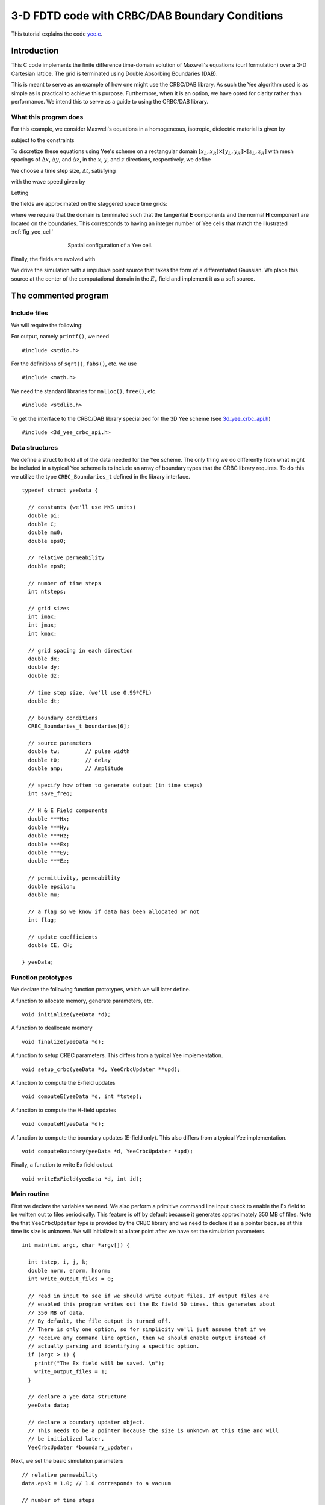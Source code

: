 .. highlight:: c

***********************************************
3-D FDTD code with CRBC/DAB Boundary Conditions
***********************************************

This tutorial explains the code `yee.c <https://bitbucket.org/jlagrone/yee-crbc-testing/src/default/examples/3d_yee/yee.c?at=default/>`_.

Introduction
============

This C code implements the finite difference time-domain solution of
Maxwell's equations (curl formulation) over a 3-D Cartesian lattice.
The grid is terminated using Double Absorbing Boundaries (DAB).

This is meant to serve as an example of how one might use the CRBC/DAB 
library. As such the Yee algorithm used is as simple as is practical to 
achieve this purpose. Furthermore, when it is an option, we have opted
for clarity rather than performance. We intend this to serve as a guide
to using the CRBC/DAB library.


What this program does
----------------------

For this example, we consider Maxwell's equations in a homogeneous, 
isotropic, dielectric material is given by

.. math::
  :nowrap:

  \begin{align}
    \frac{\partial \mathbf{H}}{\partial t} &= - \frac{1}{\mu}  \nabla \times \mathbf{E}, \\
    \frac{\partial \mathbf{E}}{\partial t}&= \frac{1}{\varepsilon} \nabla \times \mathbf{H},  
  \end{align}

subject to the constraints

.. math::
  :nowrap:

  \begin{align}
    \nabla \cdot \mathbf{E} &= 0, \\
    \nabla \cdot \mathbf{H} &= 0.
  \end{align}

.. _discretization:

To discretize these equations using Yee's scheme on a rectangular
domain :math:`[x_L, x_R] \times [y_L, y_R] \times [z_L, z_R]` with mesh spacings
of :math:`\Delta x`,  :math:`\Delta y`, and  :math:`\Delta z`, in the 
:math:`x`, :math:`y`, and :math:`z` directions, respectively, we define

.. math::
  :nowrap:

  \begin{align}
    x_i &= x_L + i\Delta x, \\
    y_j &= y_L + j\Delta y, \\
    z_k &= z_L + k\Delta z. 
  \end{align}

We choose a time step size, :math:`\Delta t`, satisfying

.. math::
  :nowrap:

  \begin{align}
    \Delta t \leq \frac{1}{c \sqrt{\frac{1}{(\Delta x)^2} + \frac{1}{(\Delta y)^2} + \frac{1}{(\Delta z)^2}}},
  \end{align}

with the wave speed given by

.. math::
  :nowrap:

  \begin{align}
    c = \frac{1}{\sqrt{\varepsilon \mu}}.
  \end{align}

Letting 

.. math::
  :nowrap:

  \begin{align}
    t_n = n \Delta t,
  \end{align}

the fields are approximated on the staggered space time grids:

.. math::
  :nowrap:

  \begin{align}
    E_x^{i+\frac{1}{2},j,k,n+\frac{1}{2}} & \sim E_x(x_{i+\frac{1}{2}},y_j,z_k,t_{n+\frac{1}{2}}), \\
    E_y^{i,j+\frac{1}{2},k,n+\frac{1}{2}} & \sim E_y(x_i,y_{j+\frac{1}{2}},z_k,t_{n+\frac{1}{2}}), \\
    E_z^{i,j,k+\frac{1}{2},n+\frac{1}{2}} & \sim E_z(x_i,y_j,z_{k+\frac{1}{2}},t_{n+\frac{1}{2}}), \\
    H_x^{i,j+\frac{1}{2},k+\frac{1}{2},n} & \sim H_x(x_i,y_{j+\frac{1}{2}},z_{k+\frac{1}{2}},t_n), \\
    H_y^{i+\frac{1}{2},j,k+\frac{1}{2},n} & \sim H_y(x_{i+\frac{1}{2}},y_j,z_{k+\frac{1}{2}},t_n), \\
    H_z^{i+\frac{1}{2},j+\frac{1}{2},k,n} & \sim H_z(x_{i+\frac{1}{2}},y_{j+\frac{1}{2}},z_k,t_n),
  \end{align}

where we require that the domain is terminated such that the tangential **E** 
components and the normal **H** component are located on the boundaries. This 
corresponds to having an integer number of Yee cells that match the 
illustrated :ref:`fig_yee_cell`

.. _fig_yee_cell:
.. figure:: cell.png
   :align: center
   :figwidth: 500 px
   :width: 450 px
   :alt: image of a Yee cell

   Spatial configuration of a Yee cell.

Finally, the fields are evolved with

.. math::
  :nowrap:

  \begin{align}
     H_x^{i,j+\frac{1}{2},k+\frac{1}{2},n+1}  = H_x^{i,j+\frac{1}{2},k+\frac{1}{2},n} 
     & +  \frac{\Delta t}{\mu \Delta z} \left(E_y^{i,j+\frac{1}{2},k+1,n+\frac{1}{2}} 
     - E_y^{i,j+\frac{1}{2},k,n+\frac{1}{2}} \right) \\
     & - \frac{\Delta t}{\mu \Delta y} \left(E_z^{i,j+1,k+\frac{1}{2},n+\frac{1}{2}} 
     - E_z^{i,j,k+\frac{1}{2},n+\frac{1}{2}}    \right),  \nonumber \\
     % % % %
     H_y^{i+\frac{1}{2},j,k+\frac{1}{2},n+1}  = H_y^{i+\frac{1}{2},j,k+\frac{1}{2},n}
     & + \frac{\Delta t}{\mu \Delta x} \left(E_z^{i+1,j,k+\frac{1}{2},n+\frac{1}{2}} 
     - E_z^{i,j,k+\frac{1}{2},n+\frac{1}{2}} \right) \\
     & -  \frac{\Delta t}{\mu \Delta z} \left(E_x^{i+\frac{1}{2},j,k+1,n+\frac{1}{2}} 
     - E_x^{i+\frac{1}{2},j,k,n+\frac{1}{2}} \right), \nonumber \\
     % % % %
     H_z^{i+\frac{1}{2},j+\frac{1}{2},k,n+1}  = H_z^{i+\frac{1}{2},j+\frac{1}{2},k,n} 
     & +  \frac{\Delta t}{\mu \Delta y} \left(E_x^{i+\frac{1}{2},j+1,k,n+\frac{1}{2}} 
     - E_x^{i+\frac{1}{2},j,k,n+\frac{1}{2}}\right)    \\
     & -  \frac{\Delta t}{\mu \Delta x} \left(E_y^{i+1,j+\frac{1}{2},k,n+\frac{1}{2}} 
     - E_y^{i,j+\frac{1}{2},k,n+\frac{1}{2}} \right), \nonumber \\
     % % % % %
     E_x^{i+\frac{1}{2},j,k,n+\frac{1}{2}}  = E_x^{i+\frac{1}{2},j,k,n-\frac{1}{2}}  
     & + \frac{\Delta t}{\varepsilon \Delta y} \left(H_z^{i+\frac{1}{2},j+\frac{1}{2},k,n}
     - H_z^{i+\frac{1}{2},j-\frac{1}{2},k,n} \right)  \\
     & - \frac{\Delta t}{\varepsilon \Delta z}  \left(H_y^{i+\frac{1}{2},j,k+\frac{1}{2},n} 
     - H_y^{i+\frac{1}{2},j,k-\frac{1}{2},n}\right),  \nonumber \\
     % % % % %
     E_y^{i,j+\frac{1}{2},k,n+\frac{1}{2}}  = E_y^{i,j+\frac{1}{2},k,n-\frac{1}{2}} 
     & + \frac{\Delta t}{\varepsilon \Delta z}  \left(H_x^{i,j+\frac{1}{2},k+\frac{1}{2},n} 
     - H_x^{i,j+\frac{1}{2},k-\frac{1}{2},n}\right) \\
     & - \frac{\Delta t}{\varepsilon \Delta x}  \left(H_z^{i+\frac{1}{2},j+\frac{1}{2},k,n} 
     - H_z^{i-\frac{1}{2},j+\frac{1}{2},k,n} \right),  \nonumber \\
     % % % % %
     E_z^{i,j,k+\frac{1}{2},n+\frac{1}{2}}  = E_z^{i,j,k+\frac{1}{2},n-\frac{1}{2}} 
     & + \frac{\Delta t}{\varepsilon \Delta x}  \left(H_y^{i+\frac{1}{2},j,k+\frac{1}{2},n} 
     - H_y^{i-\frac{1}{2},j,k+\frac{1}{2},n} \right)   \\
     & - \frac{\Delta t}{\varepsilon \Delta y}  \left(H_x^{i,j+\frac{1}{2},k+\frac{1}{2},n} 
     - H_y^{i,j-\frac{1}{2},k-\frac{1}{2},n} \right).  \nonumber
  \end{align}

We drive the simulation with a impulsive point source that takes the form of
a differentiated Gaussian. We place this source at the center of the computational
domain in the :math:`E_x` field and implement it as a soft source.


The commented program
=====================

Include files
-------------

We will require the following:

For output, namely ``printf()``, we need ::

  #include <stdio.h>

For the definitions of ``sqrt()``, ``fabs()``, etc. we use ::

  #include <math.h>   

We need the standard libraries for ``malloc()``, ``free()``, etc. ::

  #include <stdlib.h>   

To get  the interface to the CRBC/DAB library specialized for the 3D Yee scheme 
(see `3d_yee_crbc_api.h <https://bitbucket.org/jlagrone/yee-crbc-testing/src/default/src/CRBC/3d_yee_crbc_api.h?at=default/>`_) ::

  #include <3d_yee_crbc_api.h>

Data structures
---------------

We define a struct to hold all of the data needed for the Yee scheme.
The only thing we do differently from what might be included in a typical Yee scheme
is to include an array of boundary types that the CRBC library requires. To do this we
utilize the type ``CRBC_Boundaries_t`` defined in the library interface. ::

  typedef struct yeeData {

    // constants (we'll use MKS units)
    double pi;   
    double C;     
    double mu0;   
    double eps0;  

    // relative permeability
    double epsR;

    // number of time steps 
    int ntsteps;    

    // grid sizes
    int imax;   
    int jmax;   
    int kmax;  

    // grid spacing in each direction
    double dx;   
    double dy;   
    double dz;  

    // time step size, (we'll use 0.99*CFL)  
    double dt;  

    // boundary conditions
    CRBC_Boundaries_t boundaries[6];

    // source parameters 
    double tw;        // pulse width   
    double t0;        // delay   
    double amp;       // Amplitude 

    // specify how often to generate output (in time steps) 
    int save_freq;   

    // H & E Field components  
    double ***Hx;   
    double ***Hy;   
    double ***Hz;   
    double ***Ex;   
    double ***Ey;   
    double ***Ez;   
       
    // permittivity, permeability 
    double epsilon;   
    double mu;   

    // a flag so we know if data has been allocated or not
    int flag;

    // update coefficients
    double CE, CH;

  } yeeData;


Function prototypes
-------------------

We declare the following function prototypes, which we will later define.      

A function to allocate memory, generate parameters, etc. ::

  void initialize(yeeData *d);  

A function to deallocate memory ::

  void finalize(yeeData *d);  

A function to setup CRBC parameters. This differs from a typical Yee implementation. ::

  void setup_crbc(yeeData *d, YeeCrbcUpdater **upd); 

A function to compute the E-field updates ::

  void computeE(yeeData *d, int *tstep);

A function to compute the H-field updates ::

  void computeH(yeeData *d);

A function to compute the boundary updates (E-field only). This also differs 
from a typical Yee implementation.  ::

  void computeBoundary(yeeData *d, YeeCrbcUpdater *upd);

Finally, a function to write Ex field output ::

  void writeExField(yeeData *d, int id); 

       
Main routine
------------

First we declare the variables we need. 
We also perform a primitive command line input check to enable the Ex field to
be written out to files periodically. This feature is off by default because it
generates approximately 350 MB of files.
Note the that ``YeeCrbcUpdater`` type is 
provided by the CRBC library and we need to declare it as a pointer because at 
this time its size is unknown. We will initialize it at a later point after 
we have set the simulation parameters. ::

  int main(int argc, char *argv[]) {   

    int tstep, i, j, k;
    double norm, enorm, hnorm;
    int write_output_files = 0;

    // read in input to see if we should write output files. If output files are
    // enabled this program writes out the Ex field 50 times. this generates about 
    // 350 MB of data.
    // By default, the file output is turned off.
    // There is only one option, so for simplicity we'll just assume that if we
    // receive any command line option, then we should enable output instead of
    // actually parsing and identifying a specific option.
    if (argc > 1) {
      printf("The Ex field will be saved. \n");
      write_output_files = 1;
    }
  
    // declare a yee data structure
    yeeData data;

    // declare a boundary updater object.
    // This needs to be a pointer because the size is unknown at this time and will
    // be initialized later.
    YeeCrbcUpdater *boundary_updater;

Next, we set the basic simulation parameters ::

  // relative permeability
  data.epsR = 1.0; // 1.0 corresponds to a vacuum  

  // number of time steps 
  data.ntsteps = 500;   

  // grid size 
  data.imax = 121;   
  data.jmax = 120;   
  data.kmax = 120;  

  // grid spacing in each direction
  data.dx = 1e-3;   
  data.dy = 1e-3;   
  data.dz = 1e-3;  

The boundary conditions are set using the ``CRBC_Boundaries_t`` 
enumeration type provided by the CRBC library.  At this time, 
the supported boundary types are 

 * `CRBC_PEC`  --- Perfect Electric Conductor
 * `CRBC_CRBC` --- Complete Radiation Boundary Condition (implemented as a DAB)

The library also provides enumerations that list the valid sides with the ``CRBC_Side_t``
type, they are

*  `CRBC_XLeft`
*  `CRBC_XRight`
*  `CRBC_YLeft`
*  `CRBC_YRight`
*  `CRBC_ZLeft`
*  `CRBC_ZRight`

Here, we'll set the boundary conditions so that we have parallel PEC plates with 
normals in the z-direction. ::

  // boundary conditions
  data.boundaries[CRBC_XLeft]  = CRBC_CRBC;
  data.boundaries[CRBC_XRight] = CRBC_CRBC;
  data.boundaries[CRBC_YLeft]  = CRBC_CRBC;
  data.boundaries[CRBC_YRight] = CRBC_CRBC;
  data.boundaries[CRBC_ZLeft]  = CRBC_PEC;
  data.boundaries[CRBC_ZRight] = CRBC_PEC;

Finally, we set the source parameters. For this example we will use an impulsive 
source that takes the form of a differentiated Gaussian. We will center in the 
Ex field and implement as a soft source. Additionally, we set the the frequency 
at which we generate output and call the ``initialize`` function to calculate the 
rest of the parameters such as the time step size. ::

  // source parameters 
  data.tw = 5E-11;           // pulse width   
  data.tO = 4.0 * data.tw;   // delay (this needs to be >= 4*tw to be smooth)
  data.amp = 1000;           // Amplitude 

  // specify how often to generate output (in time steps) 
  data.save_freq = 10;   

  // allocate memory and compute the remaining parameters
  initialize(&data);   

Now, we need to setup the boundary updater. The updater has 3 basic 
parameters: 

* delta --- The minimum separation of each boundary face from sources, scatterers, and other inhomogeneities.
* T     --- The total time being simulated.
* P     --- The number of recursions to use in approximating the boundary condition. (This can be chosen by providing a tolerance)

It additionally needs to know the wave speed, *c*, and the boundary conditions
on the rest of the domain. Finally, it needs to know some properties
of the discretization such as the time step size, mesh sizes, and the 
indexing for each face with a CRBC boundary.
Each of these is discussed in more detail in the ``setup_crbc`` function. 

Note that we need to pass the reference to the boundary_updater pointer because 
it is currently uninitialized. ::

  setup_crbc(&data, &boundary_updater); 

Finally, we can run the simulation by stepping the **H** fields followed by the 
**E** fields and then applying the boundary updates to the **E** fields from the
CRBC library as needed and repeating. We also generate some output at the 
requested intervals. ::

  // Start time stepping
  for (tstep=1; tstep <= data.ntsteps; ++tstep) {

    // compute the updates to the H-field
    computeH(&data);

    // compute the updates to the E-field
    computeE(&data, &tstep);

    // compute the updates to the boundaries of the E-field.
    computeBoundary(&data, boundary_updater);

    // print output if needed
    if (tstep % data.save_freq == 0) {

      // print out a norm to the screen.
      enorm = 0.0;
      hnorm = 0.0;

      // loop over Ex
      for (i=0; i<data.imax-1; ++i)
        for (j=0; j<data.jmax; ++j)
          for (k=0; k<data.kmax; ++k)
            enorm += data.Ex[i][j][k] * data.Ex[i][j][k];

      // loop over Ey
      for (i=0; i<data.imax; ++i)
        for (j=0; j<data.jmax-1; ++j)
          for (k=0; k<data.kmax; ++k)
            enorm += data.Ey[i][j][k] * data.Ey[i][j][k];

      // loop over Ez
      for (i=0; i<data.imax; ++i)
        for (j=0; j<data.jmax; ++j)
          for (k=0; k<data.kmax-1; ++k)
            enorm += data.Ez[i][j][k] * data.Ez[i][j][k];

      // loop over Hx
      for (i=0; i<data.imax; ++i)
        for (j=0; j<data.jmax-1; ++j)
          for (k=0; k<data.kmax-1; ++k)
            hnorm += data.Hx[i][j][k] * data.Hx[i][j][k];

      // loop over Hy
      for (i=0; i<data.imax-1; ++i)
        for (j=0; j<data.jmax; ++j)
          for (k=0; k<data.kmax-1; ++k)
            hnorm += data.Hy[i][j][k] * data.Hy[i][j][k];

      // loop over Hz
      for (i=0; i<data.imax-1; ++i)
        for (j=0; j<data.jmax-1; ++j)
          for (k=0; k<data.kmax; ++k)
            hnorm += data.Hz[i][j][k] * data.Hz[i][j][k];

      // compute norm of combined fields
      norm = sqrt(data.epsilon*enorm + data.mu*hnorm);
      
      // write to screen
      printf("tstep = %i \t |E| = %6.5e \t |H| = %6.5e \t l2 norm = %16.5e \n", \
             tstep, sqrt(enorm), sqrt(hnorm), norm);

      // write all of the Ex field data to a file so we can visualize it if
      // requested.
      if (write_output_files != 0) {  
        writeExField(&data, tstep / data.save_freq);
      }

    } // end output

After doing the updates, we demonstrate the ability to save and restart the
boundary updater. This capability requires the HDF5 library. When building the
CRBC library, HDF5 is optional, so this is only enabled when this option is turned
on.

This writes the current state of the boundary library to several *h5* files. In
this case, it will save a basic parameter file called *hdf5_save_test.h5* and 
files for each of the three E-field components in the files `hdf5_save_test_ex.h5`,
`hdf5_save_test_ey.h5`, and `hdf5_save_test_ez.h5`. Depending on the boundary 
configuration, it may not save all of the boundary components. For demonstration
purposes, we delete the current boundary updater object to free all of the memory
associated to it and then create a new boundary updater object in its place using
the saved data half way through the simulation. :: 

    #if USE_HDF5_RESTARTS
    if (tstep == data.ntsteps /2) {

      // Save the current state
      if (CRBC_save_state(boundary_updater, "hdf5_save_test") != 0)
        fprintf(stderr, "save_stat() failed \n");

      // delete the updater object to ensure that everything is working
      // correctly ...
      CRBC_delete_updater(boundary_updater);

      // Now restart. This is an alternative way to generate a boundary updater
      // object if a previously saved state exists.
      if (CRBC_restart(&boundary_updater, "hdf5_save_test") != 0)
        fprintf(stderr, "restart() failed \n");

    }  
    #endif
  } // finished time stepping

After the time stepping has been completed, we need to free the dynamically 
allocated memory before terminating the program. ::

    // free the memory associated with the solver
    finalize(&data);

    // free the memory associated with the boundary updater
    CRBC_delete_updater(boundary_updater);

    return 0;

  } // end main

Initialize function
-------------------

We use this function primarily to allocate the memory to store each of the field 
components. Note that we are using multidimensional arrays simply for clarity, 
but this should probably not be done in applications were performance is important.

Based on the :ref:`discretization <discretization>` presented, we have

.. math::
  :nowrap:

  \begin{align}  
    (imax-1) \cdot (jmax) \cdot (kmax) & & E_x \text{ field values} \\
    (imax) \cdot (jmax-1) \cdot (kmax) & & E_y \text{ field values} \\
    (imax) \cdot (jmax) \cdot (kmax-1) & & E_z \text{ field values} \\
    (imax) \cdot (jmax-1) \cdot (kmax-1) & & H_x \text{ field values} \\
    (imax-1) \cdot (jmax) \cdot (kmax-1) & & H_y \text{ field values} \\
    (imax-1) \cdot (jmax-1) \cdot (kmax) & & H_z \text{ field values} 
  \end{align}

Additionally, we compute the constants that are used in the field update equations. ::

  void initialize(yeeData *d) {

    int i, j, k;
    int imax = d->imax;
    int jmax = d->jmax;
    int kmax = d->kmax;

    d->flag = 0;

    d->pi = 3.14159265358979;   
    d->C = 2.99792458e8;   

    // time step size, (we'll use 0.99*CFL)  
    d->dt = 0.99/(d->C*sqrt(1.0/(d->dx*d->dx) + 1.0/(d->dy*d->dy) + 1.0/(d->dz*d->dz))); 

    // calculate free space eps and mu
    d->mu0 = 4.0 * d->pi * 1.0E-7;   
    d->eps0 = 1.0 / (d->C * d->C * d->mu0);

    // calculate material epsilon and mu
    d->epsilon = d->epsR * d->eps0;
    d->mu = d->mu0;

    // calculate update coefficients
    d->CE = d->dt / d->epsilon;
    d->CH = d->dt / d->mu0;

    printf("CE = %e \n", d->CE);
    printf("CH = %e \n", d->CH);

    // allocate memory for the fields
    d->Ex = (double ***) malloc((imax-1) * sizeof(double));
    for (i=0; i < d->imax-1; i++) {
      d->Ex[i] = (double **) malloc((jmax) * sizeof(double));
      for (j=0; j < d->jmax; j++) {
        d->Ex[i][j] = (double *) malloc((kmax) * sizeof(double));
        for (k=0; k < d->kmax; k++) {
          d->Ex[i][j][k] = 0.0;
        }
      }
    }

    d->Ey = (double ***) malloc((imax) * sizeof(double));
    for (i=0; i < d->imax; i++) {
      d->Ey[i] = (double **) malloc((jmax-1) * sizeof(double));
      for (j=0; j < d->jmax-1; j++) {
        d->Ey[i][j] = (double *) malloc(kmax * sizeof(double));
        for (k=0; k < d->kmax; k++) {
          d->Ey[i][j][k] = 0.0;
        }
      }
    }

    d->Ez = (double ***) malloc((imax) * sizeof(double));
    for (i=0; i < d->imax; i++) {
      d->Ez[i] = (double **) malloc((jmax) * sizeof(double));
      for (j=0; j < d->jmax; j++) {
        d->Ez[i][j] = (double *) malloc((kmax-1) * sizeof(double));
        for (k=0; k < d->kmax-1; k++) {
          d->Ez[i][j][k] = 0.0;
        }
      }
    }

    d->Hx = (double ***) malloc((imax) * sizeof(double));
    for (i=0; i < d->imax; i++) {
      d->Hx[i] = (double **) malloc((jmax-1) * sizeof(double));
      for (j=0; j < d->jmax-1; j++) {
        d->Hx[i][j] = (double *) malloc((kmax-1) * sizeof(double));
        for (k=0; k < d->kmax-1; k++) {
          d->Hx[i][j][k] = 0.0;
        }
      }
    }

    d->Hy = (double ***) malloc((imax-1) * sizeof(double));
    for (i=0; i < d->imax-1; i++) {
      d->Hy[i] = (double **) malloc((jmax) * sizeof(double));
      for (j=0; j < d->jmax; j++) {
        d->Hy[i][j] = (double *) malloc((kmax-1) * sizeof(double));
        for (k=0; k < d->kmax-1; k++) {
          d->Hy[i][j][k] = 0.0;
        }
      }
    }

    d->Hz = (double ***) malloc((imax-1) * sizeof(double));
    for (i=0; i < d->imax-1; i++) {
      d->Hz[i] = (double **) malloc((jmax-1) * sizeof(double));
      for (j=0; j < d->jmax-1; j++) {
        d->Hz[i][j] = (double *) malloc((kmax) * sizeof(double));
        for (k=0; k < d->kmax; k++) {
          d->Hz[i][j][k] = 0.0;
        }
      }
    }

    d->flag = 1;
  } 


Finalize function
-----------------

This function is used to free the memory allocated to store the field values. ::

  void finalize(yeeData *d) {

    int i, j;

    if (d->flag != 0) {

      // delete memory for the fields
      for (i=0; i < d->imax-1; i++) {
        for (j=0; j < d->jmax; j++) {
          free(d->Ex[i][j]);
        }
        free(d->Ex[i]);
      }
      free(d->Ex);

      for (i=0; i < d->imax; i++) {
        for (j=0; j < d->jmax-1; j++) {
          free(d->Ey[i][j]);
        }
        free(d->Ey[i]);
      }
      free(d->Ey);

      for (i=0; i < d->imax; i++) {
        for (j=0; j < d->jmax; j++) {
          free(d->Ez[i][j]);
        }
        free(d->Ez[i]);
      }
      free(d->Ez);

      for (i=0; i < d->imax; i++) {
        for (j=0; j < d->jmax-1; j++) {
          free(d->Hx[i][j]);
        }
        free(d->Hx[i]);
      }
      free(d->Hx);

      for (i=0; i < d->imax-1; i++) {
        for (j=0; j < d->jmax; j++) {
          free(d->Hy[i][j]);
        }
        free(d->Hy[i]);
      }
      free(d->Hy);

      for (i=0; i < d->imax-1; i++) {
        for (j=0; j < d->jmax-1; j++) {
          free(d->Hz[i][j]);
        }
        free(d->Hz[i]);
      }
      free(d->Hz);

    }

    d->flag = 0;
  } 


setup_crbc function
-------------------

This function is used to initialize the interface to the CRBC library. This 
happens in two parts, first we initialize the boundary updater object with the 
basic simulation parameters such as the discretization and wave speed. After we 
have an initialized boundary updater, we need to set up the parameters for each 
of the boundary faces that we want to use the CRBC library to update.

The first step is straightforward, and we simply provide the total simulation 
time, the grid spacings, the time step size, the wave speed and the boundary 
conditions in the format the CRBC library expects. Note that there are two 
alternative methods that we could use to create a new boundary updater. The 
first is to call ``CRBC_new_updater_p(...)``, which does the same thing but changes the
number of recursions used on the boundary from the default of 5 to the requested
number. The second is to call ``CRBC_new_updater_tol(...)``, in which the minimum 
number of recursions needed to meet the requested tolerance is chosen by the
library. ::

  void setup_crbc(yeeData *d, YeeCrbcUpdater **upd) {

    int i, l;
    double T;
    double h[3];
    double delta;
    int low_index[3];
    int high_index[3];
    int n;
    CRBC_Fields_t components[3];
    CRBC_Side_t side;
  

    // First we will create a new boundary updater.
    h[0] = d->dx;
    h[1] = d->dy;
    h[2] = d->dz;
    T = d->dt * d->ntsteps; // total time is time step size * number of time steps
    *upd = CRBC_new_updater(T, h, d->dt, d->C, d->boundaries);

    // alternatively one can call 
    // int P = 7;
    // upd = CRBC_new_updater_p(T, h, d->dt, d->C, d->boundaries, P);
    // This does exactly the same thing but changes the number of recursions from
    // the default of 5 to 7.
    //
    // or 
    // int Pmax = 15;
    // double tol = 1e-3;
    // upd = CRBC_new_updater_tol(T, h, d->dt, d->C, d->boundaries, Pmax, tol);
    // Will generate an updater that attempts to satsify the provided tolerance
    // and with fewer than Pmax recursions.

Before we precede, we'll print out the properties from the boundary updater to 
make sure they are correct. ::

  printf("The boundary updater was initialized with the following: \n");
  printf("  wave speed, c = %e \n", CRBC_get_c(*upd));
  printf("  total time, T = %e \n", CRBC_get_T(*upd));
  printf("  time step, dt = %e \n", CRBC_get_dt(*upd));
  printf("The boundary updater calculated the following: \n");
  printf("  %i Ex faces \n", CRBC_get_num_faces(*upd, CRBC_Ex));
  printf("  %i Ey faces \n", CRBC_get_num_faces(*upd, CRBC_Ey));
  printf("  %i Ez faces \n", CRBC_get_num_faces(*upd, CRBC_Ez));
  printf("  %i Ex edges \n", CRBC_get_num_edges(*upd, CRBC_Ex));
  printf("  %i Ey edges \n", CRBC_get_num_edges(*upd, CRBC_Ey));
  printf("  %i Ez edges \n", CRBC_get_num_edges(*upd, CRBC_Ez));
  printf("  %i Ex corners \n", CRBC_get_num_corners(*upd, CRBC_Ex));
  printf("  %i Ey corners \n", CRBC_get_num_corners(*upd, CRBC_Ey));
  printf("  %i Ez corners \n", CRBC_get_num_corners(*upd, CRBC_Ez));

Now set up the faces. Start by looping over all of the possible faces. We
follow the order given in ``CRBC_Side_t``, so 

* l = 0 --> CRBC_XLeft
* l = 1 --> CRBC_XRight
* l = 2 --> CRBC_YLeft
* l = 3 --> CRBC_YRight
* l = 4 --> CRBC_ZLeft
* l = 5 --> CRBC_ZRight

First we need to calculate the minimum distance between the boundary and
source, `delta`. Since we placed the source in the center of the domain, this is 
simply the distance from the boundary to the center of the domain in the
direction normal to the boundary.  In general, if it is not possible to calculate
delta directly, using a lower bound for the separation is the safest thing to do,
but it may result in more work being done that is actually needed to achieve the
desired accuracy. ::

  for (l=0; l<6; ++l) {

    // calculate delta
    switch (l / 2) {
   
      case 0: // Faces with a normal in the x-direction
        delta = (d->imax / 2) * (d->dx);
        break;
    
      case 1: // faces with a normal in the y-direction
        delta = (d->jmax / 2) * (d->dy);
        break;

      case 2: // faces with a normal in the z-direction
        delta = (d->kmax / 2) * (d->dz);
        break;
    }

    // convert the index l to a CRBC_Side_t type
    switch (l) {
      case 0:
        side = CRBC_XLeft;
        break;
      case 1:
        side = CRBC_XRight;
        break;
      case 2:
        side = CRBC_YLeft;
        break;
      case 3:
        side = CRBC_YRight;
        break;
      case 4:
        side = CRBC_ZLeft;
        break;
      case 5:
        side = CRBC_ZRight;
        break;
    }


Next, we get the field components that the updater expects and set up each 
of these components on the current boundary face. The CRBC updater library 
attempts to communicate using the solvers "native" indexing scheme, so we need to
tell it the upper and lower indexing extents. These extents need to include all 
of the requested component variables on the boundary face (or just inside the 
boundary in the case of a normal component) as well the adjacent parallel plane 
of points in the interior of the domain. The boundary updater considers these
extents to be inclusive.

In particular, for the left boundary in the x-direction, this means we need to 
include the data points of the requested component at i=0 and i=1 and all possible 
indices for j and k. Therefore, the lower indexing extents are 0 for all indices.
The upper extents vary by component due to the staggered grid.

For the right boundary in the x-direction, this means we need to include the data
points of the requested component at i=imax-1 and i=imax-2 or 
i=imax-2 and i=imax-3 depending on the component along with all of 
the possible indices for j and k.

For the left boundary in the y-direction, this means we need to include the data 
points of the requested component at j=0 and j=1 along with all of 
the possible indices for i and k.

For the right boundary in the y-direction, this means we need to include the data
points of the requested component at j=jmax-1 and j=jmax-2 or 
j=jmax-2 and j=jmax-3 depending on the component along with all of 
the possible indices for i and k.

For the left boundary in the z-direction, this means we need to include the data 
points of the requested component at k=0 and k=1 along with all of 
the possible indices for j and k. 

For the right boundary in the z-direction, this means we need to include the data
points of the requested component at k=kmax-1 and k=kmax-2 or 
k=kmax-2 and k=kmax-3 depending on the component along with all of 
the possible indices for i and j. ::

    // get the field components that the updater expects. If this
    // is not a boundary that will be handled by the updater, this should 
    // return n = 0.
    CRBC_get_component_inputs(*upd, side, comps, &n);

    // Set up each component the updater has requested.
    for (i=0; i<n; ++i) {

      // Set the basic extents and then adjust them based on the side and field 
      // component. These should be inclusive extents;
      low_index[0] = 0;
      low_index[1] = 0;
      low_index[2] = 0;

      high_index[0] = d->imax-1; // minus 1 from 0-based indexing
      high_index[1] = d->jmax-1;
      high_index[2] = d->kmax-1; 

      switch (side) {

        case CRBC_XLeft:
          high_index[0] = 1;  
    
          // adjust the upper extent based on the field component
          if (comps[i] == CRBC_Ey) {
            high_index[1]--;
          } else if (comps[i] == CRBC_Ez) {
            high_index[2]--;
          }

          break;

        case CRBC_XRight:
          low_index[0] = d->imax-2;

          // adjust the upper extent based on the field component
          if (comps[i] == CRBC_Ex) {
            low_index[0]--;
            high_index[0]--;
          } else if (comps[i] == CRBC_Ey) {
            high_index[1]--;
          } else if (comps[i] == CRBC_Ez) {
            high_index[2]--;
          }

          break;

        case CRBC_YLeft:
          high_index[1] = 1;
    
          // adjust the upper extent based on the field component
          if (comps[i] == CRBC_Ex) {
            high_index[0]--;
          } else if (comps[i] == CRBC_Ez) {
            high_index[2]--;
          }
          
          break;  

        case CRBC_YRight:
          low_index[1] = d->jmax-2;

          // adjust the upper extent based on the field component
          if (comps[i] == CRBC_Ex) {
            high_index[0]--;
          } else if (comps[i] == CRBC_Ey) {
            low_index[1]--;
            high_index[1]--;
          } else if (comps[i] == CRBC_Ez) {
            high_index[2]--;
          }
     
          break;

        case CRBC_ZLeft:
          high_index[2] = 1;
    
          // adjust the upper extent based on the field component
          if (comps[i] == CRBC_Ex) {
            high_index[0]--;
          } else if (comps[i] == CRBC_Ey) {
            high_index[1]--;
          }

          break;

        case CRBC_ZRight:
          low_index[2] = d->kmax-2;
    
          // adjust the upper extent based on the field component
          if (comps[i] == CRBC_Ex) {
            high_index[0]--;
          } else if (comps[i] == CRBC_Ey) {
            high_index[1]--;
          } else if (comps[i] == CRBC_Ez) {
            low_index[2]--;
            high_index[2]--;
          } 

          break;

      } // end switch side

Now, we can initialize the face: ::

      // now initialize the face.
      if (CRBC_init_face(*upd, side, comps[i], low_index, high_index, delta) != 0)
      {
        fprintf(stderr, "Error: init_face(...) failed \n");
        exit(-1);
      }

    }  // end for over requested components (i)
  } // end for over possible boundary faces (l)

Finally, we print out some information about the recursions. Note that a reflection
coefficient of -1 indicates that we are not performing any updates on that face. ::

    // now we'll print out some information about the recursions
    printf("The faces were initialized with: \n");
    printf("  Left side in  x is using %i recursions "
           "with a reflection coefficient of %e \n"
           , CRBC_get_num_recursions(*upd, CRBC_XLeft), 
            CRBC_get_reflection_coef(*upd, CRBC_XLeft));
    printf("  Right side in x is using %i recursions "
           "with a reflection coefficient of %e \n"
           , CRBC_get_num_recursions(*upd, CRBC_XRight), 
           CRBC_get_reflection_coef(*upd, CRBC_XRight));
    printf("  Left side in  y is using %i recursions "
           "with a reflection coefficient of %e \n"
           , CRBC_get_num_recursions(*upd, CRBC_YLeft), 
           CRBC_get_reflection_coef(*upd, CRBC_YLeft));
    printf("  Right side in y is using %i recursions "
           "with a reflection coefficient of %e \n" 
           , CRBC_get_num_recursions(*upd, CRBC_YRight), 
           CRBC_get_reflection_coef(*upd, CRBC_YRight));
    printf("  Left side in  z is using %i recursions "
           "with a reflection coefficient of %e \n" 
           , CRBC_get_num_recursions(*upd, CRBC_ZLeft), 
           CRBC_get_reflection_coef(*upd, CRBC_ZLeft));
    printf("  Right side in z is using %i recursions "
           "with a reflection coefficient of %e \n" 
           , CRBC_get_num_recursions(*upd, CRBC_ZRight), 
           CRBC_get_reflection_coef(*upd, CRBC_ZRight));
    printf("The maximum reflection coefficient is %e \n", 
           CRBC_get_max_reflection_coef(*upd));

  } // end setup_crbc     


computeE function
-----------------

This function computes the updates to the **E** field components using the Yee scheme. ::

  void computeE(yeeData *d, int *tstep) {

    int i, j, k;

    // compute updates to Ex
    for (i=0; i < d->imax-1; ++i) {
      for (j=1; j < d->jmax-1; ++j) {
        for (k=1; k < d->kmax-1; ++k) {
           d->Ex[i][j][k] += d->CE * ((d->Hz[i][j][k] - d->Hz[i][j-1][k]) / d->dy \
                        - (d->Hy[i][j][k] - d->Hy[i][j][k-1]) / d->dz);
        }
      }
    }

    // compute updates to Ey
    for (i=1; i < d->imax-1; ++i) {
      for (j=0; j < d->jmax-1; ++j) {
        for (k=1; k < d->kmax-1; ++k) {
           d->Ey[i][j][k] += d->CE * ((d->Hx[i][j][k] - d->Hx[i][j][k-1]) / d->dz \
                          - (d->Hz[i][j][k] - d->Hz[i-1][j][k]) / d->dx);
        }
      }
    }

    // compute updates to Ez
    for (i=1; i < d->imax-1; ++i) {
      for (j=1; j < d->jmax-1; ++j) {
        for (k=0; k < d->kmax-1; ++k) {
           d->Ez[i][j][k] += d->CE * ((d->Hy[i][j][k] - d->Hy[i-1][j][k]) / d->dx \
                        - (d->Hx[i][j][k] - d->Hx[i][j-1][k]) / d->dy);
        }
      }
    }

    // add the source term to the center point of the Ex field
    // This is a differentiated Gaussian applied as a "soft" source
    d->Ex[d->imax/2][d->jmax/2][d->kmax/2] += 2.0 * d->amp * d->CE \
                                * ((*tstep*d->dt - d->tO) / d->tw) \
                                * exp(-pow(((*tstep*d->dt - d->tO) / d->tw), 2.0));

  }

computeH function
-----------------

This function computes the updates to the **H** field components using the Yee scheme. ::

  void computeH(yeeData *d) {

    int i, j, k;

    // compute updates to Hx
    for (i=0; i < d->imax; ++i) {
      for (j=0; j < d->jmax-1; ++j) {
        for (k=0; k < d->kmax-1; ++k) {
           d->Hx[i][j][k] += d->CH * ((d->Ey[i][j][k+1] - d->Ey[i][j][k]) / d->dz \
                        - (d->Ez[i][j+1][k] - d->Ez[i][j][k]) / d->dy);
        }
      }
    }

    // compute updates to Hy
    for (i=0; i < d->imax-1; ++i) {
      for (j=0; j < d->jmax; ++j) {
        for (k=0; k < d->kmax-1; ++k) {
           d->Hy[i][j][k] += d->CH * ((d->Ez[i+1][j][k] - d->Ez[i][j][k]) / d->dx \
                        - (d->Ex[i][j][k+1] - d->Ex[i][j][k]) / d->dz);
        }
      }
    }

    // compute updates to Hz
    for (i=0; i < d->imax-1; ++i) {
      for (j=0; j < d->jmax-1; ++j) {
        for (k=0; k < d->kmax; ++k) {
           d->Hz[i][j][k] += d->CH * ((d->Ex[i][j+1][k] - d->Ex[i][j][k]) / d->dy \
                        - (d->Ey[i+1][j][k] - d->Ey[i][j][k]) / d->dx);
        }
      }
    }

  }


computeBoundary Function
------------------------

This function computes the boundary updates using the CRBC library. To do this, 
we first need to copy the values that have been updated by the Yee algorithm into
the CRBC updater. We start by looping over all of the possible sides and getting
the list of components that the CRBC updater requests as input. For each of these
components, the CRBC updater can return the index extents, which we use to copy 
the data into the CRBC library. ::

  void computeBoundary(yeeData *d, YeeCrbcUpdater *upd) {

    int i, j, k, l, m;
    double ***field;
    int low_index[3];
    int high_index[3];
    int index[3];
    int n;
    CRBC_Fields_t components[3];
    CRBC_Side_t side;

    // first we need to copy the values that have been updated by the Yee algorithm
    // into the crbc updater. First we will loop over all of the possible sides.
    for (m=0; m<6; ++m) {

      // convert index to CRBC_Side type
      switch (m) {
        case 0:
          side = CRBC_XLeft;
          break;
        case 1:
          side = CRBC_XRight;
          break;
        case 2:
          side = CRBC_YLeft;
          break;
        case 3:
          side = CRBC_YRight;
          break;
        case 4:
          side = CRBC_ZLeft;
          break;
        case 5:
          side = CRBC_ZRight;
          break;
      }

      // Get the field components that the updater expects.
      CRBC_get_component_inputs(upd, side, components, &n);

      // loop over the components on this face
      for (l=0; l<n; l++) {

        /// get the array pointer for the correct field
        switch (components[l]) {
          case CRBC_Ex:
            field = d->Ex;
            break;
          case CRBC_Ey:
            field = d->Ey;
            break;
          case CRBC_Ez:
            field = d->Ez;
            break;
        }
 
        // get the indices the updater expects as input.
        // These indices are inclusive.
        CRBC_get_input_extents(upd, side, components[l], low_index, high_index);

        // copy data into the updater
        for (i=low_index[0]; i<=high_index[0]; ++i) {
          index[0] = i;
          for (j=low_index[1]; j<=high_index[1]; ++j) {
            index[1] = j;
            for (k=low_index[2]; k<=high_index[2]; ++k) {
              index[2] = k;
              CRBC_load_face_data(upd, side, components[l], index, &(field[i][j][k]));
            }
          }
        }

      } // end loop over sides
    } // end loop over sides

Now we can have the CRBC library compute the boundary updates. ::

  // now we can compute the updates to the boundaries
  if (CRBC_compute_updates(upd) != 0) {
    fprintf(stderr, "Error: compute_updates(...) failed \n");
    exit(-1);
  }

Finally, we need to copy the new values from the boundary updater into the arrays 
used by the Yee algorithm. To do this, we loop over all the possible sides and get
the components that are available from the boundary updater. We skip the normal 
components because the Yee algorithm is able to update these values on its own. 
Then, we get the output index extents from the boundary updater and use these 
values to loop over the data arrays and copy the values. ::

    // Now copy the new boundary values into the arrays used by the Yee algorithm
    // loop over possible sides
    for (m=0; m<6; ++m) {

      // convert index to CRBC_Side type
      switch (m) {
        case 0:
          side = CRBC_XLeft;
          break;
        case 1:
          side = CRBC_XRight;
          break;
        case 2:
          side = CRBC_YLeft;
          break;
        case 3:
          side = CRBC_YRight;
          break;
        case 4:
          side = CRBC_ZLeft;
          break;
        case 5:
          side = CRBC_ZRight;
          break;
      }

      // Get the field components that the updater expects.
      CRBC_get_component_inputs(upd, side, components, &n);

      // loop over the components on this face
      for (l=0; l<n; l++) {

        // If there is a normal component, the Yee solver should have already
        // updated all of the values correctly. Therefore, we don't have to
        // copy the new values, so we'll just skip them.
        if (side / 2 == components[l])
          continue;

        /// get the array pointer for the correct field
        switch (components[l]) {
          case CRBC_Ex:
            field = d->Ex;
            break;
          case CRBC_Ey:
            field = d->Ey;
            break;
          case CRBC_Ez:
            field = d->Ez;
            break;
        }

        // get the indices the updater can output.
        // These indices are inclusive.
        CRBC_get_output_extents(upd, side, components[l], low_index, high_index);

        // copy data into the updater
        for (i=low_index[0]; i<=high_index[0]; ++i) {
          index[0] = i;
          for (j=low_index[1]; j<=high_index[1]; ++j) {
            index[1] = j;
            for (k=low_index[2]; k<=high_index[2]; ++k) {
              index[2] = k;
              field[i][j][k] = CRBC_get_new_face_vals(upd, side, components[l], index);
            }
          }
        }

      } // end loop over sides
    } // end loop over sides

  } // end computeBoundary

writeExField function
---------------------

We use this function to output the :math:`E_x` field component to an ASCII VTK 
file format that can be opened with visualization software such as ParaView. ::

  void writeExField(yeeData *d, int id) {

    int i, j, k, l, n, cells;
    int extent[6] = {0, d->imax-2, 0, d->jmax-1, 0, d->kmax-1};

    char step[10];   
    char fileBaseName[] = "Ex_Field_";   
    sprintf(step, "%d", id);   
    strcat(fileBaseName, step);   
    strcat(fileBaseName, ".vtk");   

    // open the file and write the VTK header information
    FILE *f = fopen(fileBaseName, "w");
    fprintf(f, "# vtk DataFile Version 3.0\n");
    fprintf(f, "vtk output\n");
    fprintf(f, "ASCII\n");
    fprintf(f, "DATASET RECTILINEAR_GRID\n");

    // set the dimensions
    fprintf(f, "DIMENSIONS %i %i %i\n", d->imax-1, d->jmax, d->kmax);

    // save the coordinates
    fprintf(f, "X_COORDINATES %i double \n", d->imax-1);
    for (i=0; i < d->imax-1; ++i)
      fprintf(f, "%f\n", d->dx/2.0 + i*d->dx);

    fprintf(f, "Y_COORDINATES %i double \n", d->jmax);
    for (j=0; j < d->jmax; ++j)
      fprintf(f, "%f\n", j*d->dy);

    fprintf(f, "Z_COORDINATES %i double \n", d->kmax);
    for (k=0; k < d->kmax; ++k)
      fprintf(f, "%f\n", k*d->dz);

    // set up a cell and field
    n = (d->imax-1) * d->jmax * d->kmax;
    cells = (d->imax-2) * (d->jmax-1) * (d->kmax-1);
    fprintf(f, "CELL_DATA %i\n", cells);
    fprintf(f, "POINT_DATA %i\n", n);
    fprintf(f, "FIELD FieldData 1\n");
    fprintf(f, "Ex 1 %i double\n", n);

    // now write out the data
    for (k=0; k < d->kmax; ++k) 
      for (j=0; j < d->jmax; ++j)
        for (i=0; i < d->imax-1; ++i)
          fprintf(f, "%f\n", d->Ex[i][j][k]);
  	

    // close the file
    fclose(f);
  }


Output
======

A visualization of the 
`Ex field <https://drive.google.com/file/d/0B2tqyaSF82iOemZDSGowNi1FXzA/view?usp=sharing/>`_
is available for reference. To better illustrate the behavior, we cut out a corner
and set the color scale to be reflective of the state roughly midway through the
simulation. 
The files used to generate this movie can be generated by providing a command line
option at runtime, for instance ::

  ./yee.x -output

The following output is generated to the screen. ::

  The boundary updater was initialized with the following: 
    wave speed, c = 2.997925e+08 
    total time, T = 9.532874e-10 
    time step, dt = 1.906575e-12 
  The boundary updater calculated the following: 
    4 Ex faces 
    4 Ey faces 
    4 Ez faces 
    4 Ex edges 
    4 Ey edges 
    4 Ez edges 
    0 Ex corners 
    0 Ey corners 
    0 Ez corners 
  The faces were initialized with: 
    Left side in  x is using 5 recursions with a reflection coefficient of 1.831672e-05 
    Right side in x is using 5 recursions with a reflection coefficient of 1.831672e-05 
    Left side in  y is using 5 recursions with a reflection coefficient of 1.831672e-05 
    Right side in y is using 5 recursions with a reflection coefficient of 1.831672e-05 
    Left side in  z is using 5 recursions with a reflection coefficient of -1.000000e+00 
    Right side in z is using 5 recursions with a reflection coefficient of -1.000000e+00 
  The maximum reflection coefficient is 1.831672e-05 
  tstep = 10 	 |E| = 7.28158e-03 	 |H| = 5.36599e-06 	 l2 norm = 2.24865e-08 
  tstep = 20 	 |E| = 1.03198e-01 	 |H| = 6.66446e-05 	 l2 norm = 3.16034e-07 
  tstep = 30 	 |E| = 1.04193e+00 	 |H| = 6.10638e-04 	 l2 norm = 3.17502e-06 
  tstep = 40 	 |E| = 7.84034e+00 	 |H| = 4.10766e-03 	 l2 norm = 2.37798e-05 
  tstep = 50 	 |E| = 4.41031e+01 	 |H| = 2.01666e-02 	 l2 norm = 1.33166e-04 
  tstep = 60 	 |E| = 1.85500e+02 	 |H| = 7.15808e-02 	 l2 norm = 5.57775e-04 
  tstep = 70 	 |E| = 5.83387e+02 	 |H| = 1.80684e-01 	 l2 norm = 1.74770e-03 
  tstep = 80 	 |E| = 1.37182e+03 	 |H| = 3.13817e-01 	 l2 norm = 4.09711e-03 
  tstep = 90 	 |E| = 2.41184e+03 	 |H| = 3.45411e-01 	 l2 norm = 7.18710e-03 
  tstep = 100 	 |E| = 3.17028e+03 	 |H| = 1.75511e-01 	 l2 norm = 9.43554e-03 
  tstep = 110 	 |E| = 3.11557e+03 	 |H| = 1.67893e-01 	 l2 norm = 9.27259e-03 
  tstep = 120 	 |E| = 2.28914e+03 	 |H| = 3.51954e-01 	 l2 norm = 6.82297e-03 
  tstep = 130 	 |E| = 1.25778e+03 	 |H| = 3.37815e-01 	 l2 norm = 3.76175e-03 
  tstep = 140 	 |E| = 5.17905e+02 	 |H| = 2.21236e-01 	 l2 norm = 1.56090e-03 
  tstep = 150 	 |E| = 1.64024e+02 	 |H| = 1.39904e-01 	 l2 norm = 5.12647e-04 
  tstep = 160 	 |E| = 5.64689e+01 	 |H| = 1.15573e-01 	 l2 norm = 2.12176e-04 
  tstep = 170 	 |E| = 4.51007e+01 	 |H| = 1.05073e-01 	 l2 norm = 1.78560e-04 
  tstep = 180 	 |E| = 4.18910e+01 	 |H| = 1.08148e-01 	 l2 norm = 1.73883e-04 
  tstep = 190 	 |E| = 3.73272e+01 	 |H| = 1.13062e-01 	 l2 norm = 1.68524e-04 
  tstep = 200 	 |E| = 3.61365e+01 	 |H| = 1.02364e-01 	 l2 norm = 1.57257e-04 
  tstep = 210 	 |E| = 3.41130e+01 	 |H| = 8.90912e-02 	 l2 norm = 1.42400e-04 
  tstep = 220 	 |E| = 3.14542e+01 	 |H| = 7.98402e-02 	 l2 norm = 1.29501e-04 
  tstep = 230 	 |E| = 2.95496e+01 	 |H| = 7.30628e-02 	 l2 norm = 1.20164e-04 
  tstep = 240 	 |E| = 2.54773e+01 	 |H| = 7.28468e-02 	 l2 norm = 1.11426e-04 
  tstep = 250 	 |E| = 2.16452e+01 	 |H| = 7.15643e-02 	 l2 norm = 1.02879e-04 
  tstep = 260 	 |E| = 2.36933e+01 	 |H| = 5.73692e-02 	 l2 norm = 9.54272e-05 
  tstep = 270 	 |E| = 2.43793e+01 	 |H| = 4.58221e-02 	 l2 norm = 8.88876e-05 
  tstep = 280 	 |E| = 2.00561e+01 	 |H| = 5.20351e-02 	 l2 norm = 8.34511e-05 
  tstep = 290 	 |E| = 1.62060e+01 	 |H| = 5.54434e-02 	 l2 norm = 7.86657e-05 
  tstep = 300 	 |E| = 1.60938e+01 	 |H| = 5.10981e-02 	 l2 norm = 7.46621e-05 
  tstep = 310 	 |E| = 1.73192e+01 	 |H| = 4.40709e-02 	 l2 norm = 7.13901e-05 
  tstep = 320 	 |E| = 1.87057e+01 	 |H| = 3.48466e-02 	 l2 norm = 6.80002e-05 
  tstep = 330 	 |E| = 1.61399e+01 	 |H| = 3.79793e-02 	 l2 norm = 6.41802e-05 
  tstep = 340 	 |E| = 9.81647e+00 	 |H| = 4.83870e-02 	 l2 norm = 6.16067e-05 
  tstep = 350 	 |E| = 1.24888e+01 	 |H| = 4.18796e-02 	 l2 norm = 5.98749e-05 
  tstep = 360 	 |E| = 1.58622e+01 	 |H| = 2.88812e-02 	 l2 norm = 5.72361e-05 
  tstep = 370 	 |E| = 1.44103e+01 	 |H| = 3.02477e-02 	 l2 norm = 5.46660e-05 
  tstep = 380 	 |E| = 1.25167e+01 	 |H| = 3.31844e-02 	 l2 norm = 5.26400e-05 
  tstep = 390 	 |E| = 1.03637e+01 	 |H| = 3.58635e-02 	 l2 norm = 5.06683e-05 
  tstep = 400 	 |E| = 9.01898e+00 	 |H| = 3.69629e-02 	 l2 norm = 4.93670e-05 
  tstep = 410 	 |E| = 1.33182e+01 	 |H| = 2.43437e-02 	 l2 norm = 4.81166e-05 
  tstep = 420 	 |E| = 1.38390e+01 	 |H| = 1.76370e-02 	 l2 norm = 4.56796e-05 
  tstep = 430 	 |E| = 8.81529e+00 	 |H| = 3.16989e-02 	 l2 norm = 4.41672e-05 
  tstep = 440 	 |E| = 8.05623e+00 	 |H| = 3.23147e-02 	 l2 norm = 4.34384e-05 
  tstep = 450 	 |E| = 9.76612e+00 	 |H| = 2.72060e-02 	 l2 norm = 4.21260e-05 
  tstep = 460 	 |E| = 1.01791e+01 	 |H| = 2.45823e-02 	 l2 norm = 4.09485e-05 
  tstep = 470 	 |E| = 1.13321e+01 	 |H| = 1.88892e-02 	 l2 norm = 3.98171e-05 
  tstep = 480 	 |E| = 9.61705e+00 	 |H| = 2.25214e-02 	 l2 norm = 3.81614e-05 
  tstep = 490 	 |E| = 4.11735e+00 	 |H| = 3.16045e-02 	 l2 norm = 3.74872e-05 
  tstep = 500 	 |E| = 8.10059e+00 	 |H| = 2.52941e-02 	 l2 norm = 3.72155e-05 

.. rubric:: References

.. bibliography:: zcite.bib
   :encoding: UTF8
   :list: enumerated
   :filter: title % "Yee Cube"

